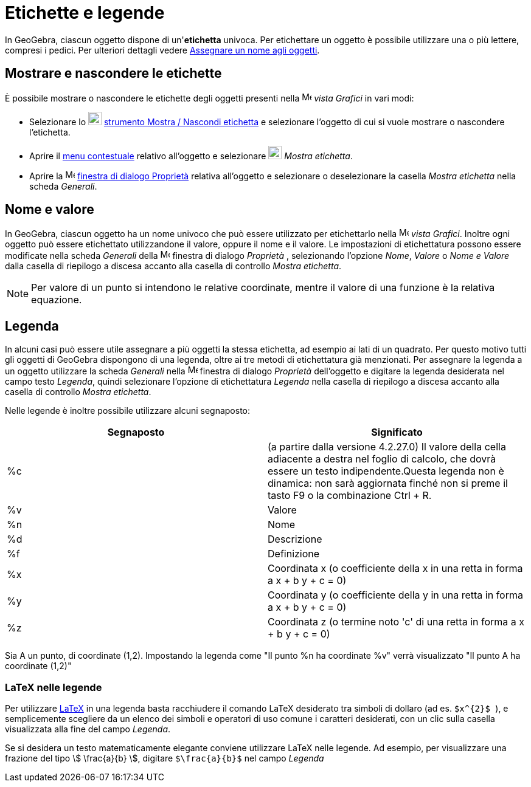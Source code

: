 = Etichette e legende
:page-en: Labels_and_Captions
ifdef::env-github[:imagesdir: /it/modules/ROOT/assets/images]

In GeoGebra, ciascun oggetto dispone di un'*etichetta* univoca. Per etichettare un oggetto è possibile utilizzare una o
più lettere, compresi i pedici. Per ulteriori dettagli vedere xref:/Assegnare_un_nome_agli_oggetti.adoc[Assegnare un
nome agli oggetti].

== Mostrare e nascondere le etichette

È possibile mostrare o nascondere le etichette degli oggetti presenti nella image:16px-Menu_view_graphics.svg.png[Menu
view graphics.svg,width=16,height=16] _vista Grafici_ in vari modi:

* Selezionare lo image:22px-Mode_showhidelabel.svg.png[Mode showhidelabel.svg,width=22,height=22]
xref:/tools/Mostra_Nascondi_etichetta.adoc[strumento Mostra / Nascondi etichetta] e selezionare l'oggetto di cui si
vuole mostrare o nascondere l'etichetta.
* Aprire il xref:/Menu_contestuale.adoc[menu contestuale] relativo all'oggetto e selezionare
image:22px-Mode_showhidelabel.svg.png[Mode showhidelabel.svg,width=22,height=22] _Mostra etichetta_.
* Aprire la image:16px-Menu-options.svg.png[Menu-options.svg,width=16,height=16]
xref:/Finestra_di_dialogo_Proprietà.adoc[finestra di dialogo Proprietà] relativa all'oggetto e selezionare o
deselezionare la casella _Mostra etichetta_ nella scheda _Generali_.

== Nome e valore

In GeoGebra, ciascun oggetto ha un nome univoco che può essere utilizzato per etichettarlo nella
image:16px-Menu_view_graphics.svg.png[Menu view graphics.svg,width=16,height=16] _vista Grafici_. Inoltre ogni oggetto
può essere etichettato utilizzandone il valore, oppure il nome e il valore. Le impostazioni di etichettatura possono
essere modificate nella scheda _Generali_ della image:16px-Menu-options.svg.png[Menu-options.svg,width=16,height=16]
finestra di dialogo _Proprietà_ , selezionando l'opzione _Nome_, _Valore_ o _Nome e Valore_ dalla casella di riepilogo a
discesa accanto alla casella di controllo _Mostra etichetta_.

[NOTE]
====

Per valore di un punto si intendono le relative coordinate, mentre il valore di una funzione è la relativa equazione.

====

== Legenda

In alcuni casi può essere utile assegnare a più oggetti la stessa etichetta, ad esempio ai lati di un quadrato. Per
questo motivo tutti gli oggetti di GeoGebra dispongono di una legenda, oltre ai tre metodi di etichettatura già
menzionati. Per assegnare la legenda a un oggetto utilizzare la scheda _Generali_ nella
image:16px-Menu-options.svg.png[Menu-options.svg,width=16,height=16] finestra di dialogo _Proprietà_ dell'oggetto e
digitare la legenda desiderata nel campo testo _Legenda_, quindi selezionare l'opzione di etichettatura _Legenda_ nella
casella di riepilogo a discesa accanto alla casella di controllo _Mostra etichetta_.

Nelle legende è inoltre possibile utilizzare alcuni segnaposto:

[cols=",",options="header",]
|===
|Segnaposto |Significato
|%c |(a partire dalla versione 4.2.27.0) Il valore della cella adiacente a destra nel foglio di calcolo, che dovrà
essere un testo indipendente.Questa legenda non è dinamica: non sarà aggiornata finché non si preme il tasto
[.kcode]#F9# o la combinazione [.kcode]#Ctrl# + [.kcode]#R#.

|%v |Valore

|%n |Nome

|%d |Descrizione

|%f |Definizione

|%x |Coordinata x (o coefficiente della x in una retta in forma a x + b y + c = 0)

|%y |Coordinata y (o coefficiente della y in una retta in forma a x + b y + c = 0)

|%z |Coordinata z (o termine noto 'c' di una retta in forma a x + b y + c = 0)
|===

[EXAMPLE]
====

Sia A un punto, di coordinate (1,2). Impostando la legenda come "Il punto %n ha coordinate %v" verrà visualizzato "Il
punto A ha coordinate (1,2)"

====

=== LaTeX nelle legende

Per utilizzare xref:/LaTeX.adoc[LaTeX] in una legenda basta racchiudere il comando LaTeX desiderato tra simboli di
dollaro (ad es. `++ $x^{2}$ ++`), e semplicemente scegliere da un elenco dei simboli e operatori di uso comune i
caratteri desiderati, con un clic sulla casella visualizzata alla fine del campo _Legenda_.

[EXAMPLE]
====

Se si desidera un testo matematicamente elegante conviene utilizzare LaTeX nelle legende. Ad esempio, per visualizzare
una frazione del tipo stem:[ \frac{a}{b} ], digitare `++$\frac{a}{b}$++` nel campo _Legenda_

====
